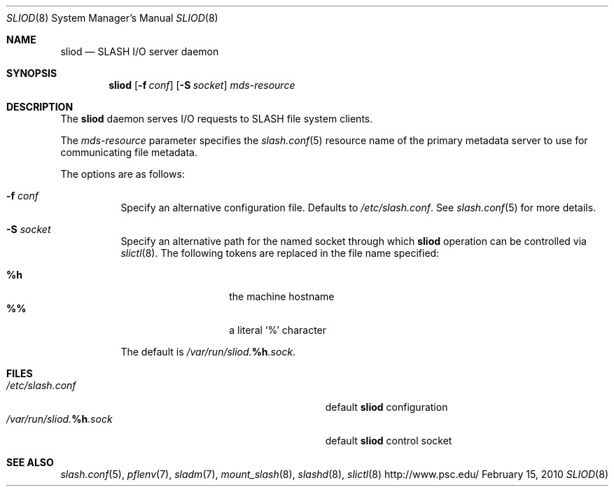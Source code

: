 .\" $Id$
.Dd February 15, 2010
.Dt SLIOD 8
.ds volume PSC \- SLASH Administrator's Manual
.Os http://www.psc.edu/
.Sh NAME
.Nm sliod
.Nd
.Tn SLASH I/O
server daemon
.Sh SYNOPSIS
.Nm sliod
.Op Fl f Ar conf
.Op Fl S Ar socket
.Ar mds-resource
.Sh DESCRIPTION
The
.Nm
daemon serves
.Tn I/O
requests to
.Tn SLASH
file system clients.
.Pp
The
.Ar mds-resource
parameter specifies the
.Xr slash.conf 5
resource name of the primary metadata server to use for communicating
file metadata.
.Pp
The options are as follows:
.Bl -tag -width Ds
.It Fl f Ar conf
Specify an alternative configuration file.
Defaults to
.Pa /etc/slash.conf .
See
.Xr slash.conf 5
for more details.
.It Fl S Ar socket
Specify an alternative path for the named socket through which
.Nm
operation can be controlled via
.Xr slictl 8 .
The following tokens are replaced in the file name specified:
.Pp
.Bl -tag -offset indent -width Ds -compact
.It Ic %h
the machine hostname
.It Ic %%
a literal
.Sq %
character
.El
.Pp
The default is
.Pa /var/run/sliod. Ns Ic %h Ns Pa .sock .
.El
.Sh FILES
.Bl -tag -width Pa -compact
.It Pa /etc/slash.conf
default
.Nm
configuration
.It Xo
.Pa /var/run/sliod. Ns Ic %h Ns Pa .sock
.Xc
default
.Nm
control socket
.El
.Sh SEE ALSO
.Xr slash.conf 5 ,
.Xr pflenv 7 ,
.Xr sladm 7 ,
.Xr mount_slash 8 ,
.Xr slashd 8 ,
.Xr slictl 8
